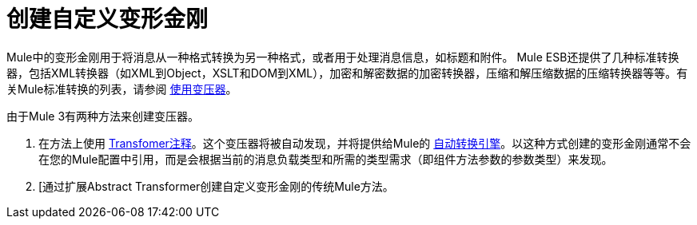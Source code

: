 = 创建自定义变形金刚

Mule中的变形金刚用于将消息从一种格式转换为另一种格式，或者用于处理消息信息，如标题和附件。 Mule ESB还提供了几种标准转换器，包括XML转换器（如XML到Object，XSLT和DOM到XML），加密和解密数据的加密转换器，压缩和解压缩数据的压缩转换器等等。有关Mule标准转换的列表，请参阅 link:/mule-user-guide/v/3.4/using-transformers[使用变压器]。

由于Mule 3有两种方法来创建变压器。

. 在方法上使用 link:/mule-user-guide/v/3.4/transformer-annotation[Transfomer注释]。这个变压器将被自动发现，并将提供给Mule的 link:/mule-user-guide/v/3.4/creating-flow-objects-and-transformers-using-annotations[自动转换引擎]。以这种方式创建的变形金刚通常不会在您的Mule配置中引用，而是会根据当前的消息负载类型和所需的类型需求（即组件方法参数的参数类型）来发现。

.  [通过扩展Abstract Transformer创建自定义变形金刚的传统Mule方法。
